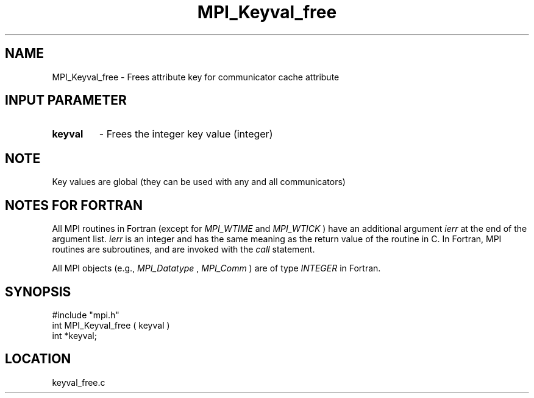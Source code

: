 .TH MPI_Keyval_free 3 "12/21/1995" " " "MPI"
.SH NAME
MPI_Keyval_free \- Frees attribute key for communicator cache attribute

.SH INPUT PARAMETER
.PD 0
.TP
.B keyval 
- Frees the integer key value (integer) 
.PD 1

.SH NOTE
Key values are global (they can be used with any and all communicators)

.SH NOTES FOR FORTRAN
All MPI routines in Fortran (except for 
.I MPI_WTIME
and 
.I MPI_WTICK
) have
an additional argument 
.I ierr
at the end of the argument list.  
.I ierr
is an integer and has the same meaning as the return value of the routine
in C.  In Fortran, MPI routines are subroutines, and are invoked with the
.I call
statement.

All MPI objects (e.g., 
.I MPI_Datatype
, 
.I MPI_Comm
) are of type 
.I INTEGER
in Fortran.
.SH SYNOPSIS
.nf
#include "mpi.h"
int MPI_Keyval_free ( keyval )
int *keyval;

.fi

.SH LOCATION
 keyval_free.c
